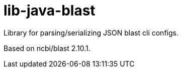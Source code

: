 = lib-java-blast

Library for parsing/serializing JSON blast cli configs.

Based on ncbi/blast 2.10.1.